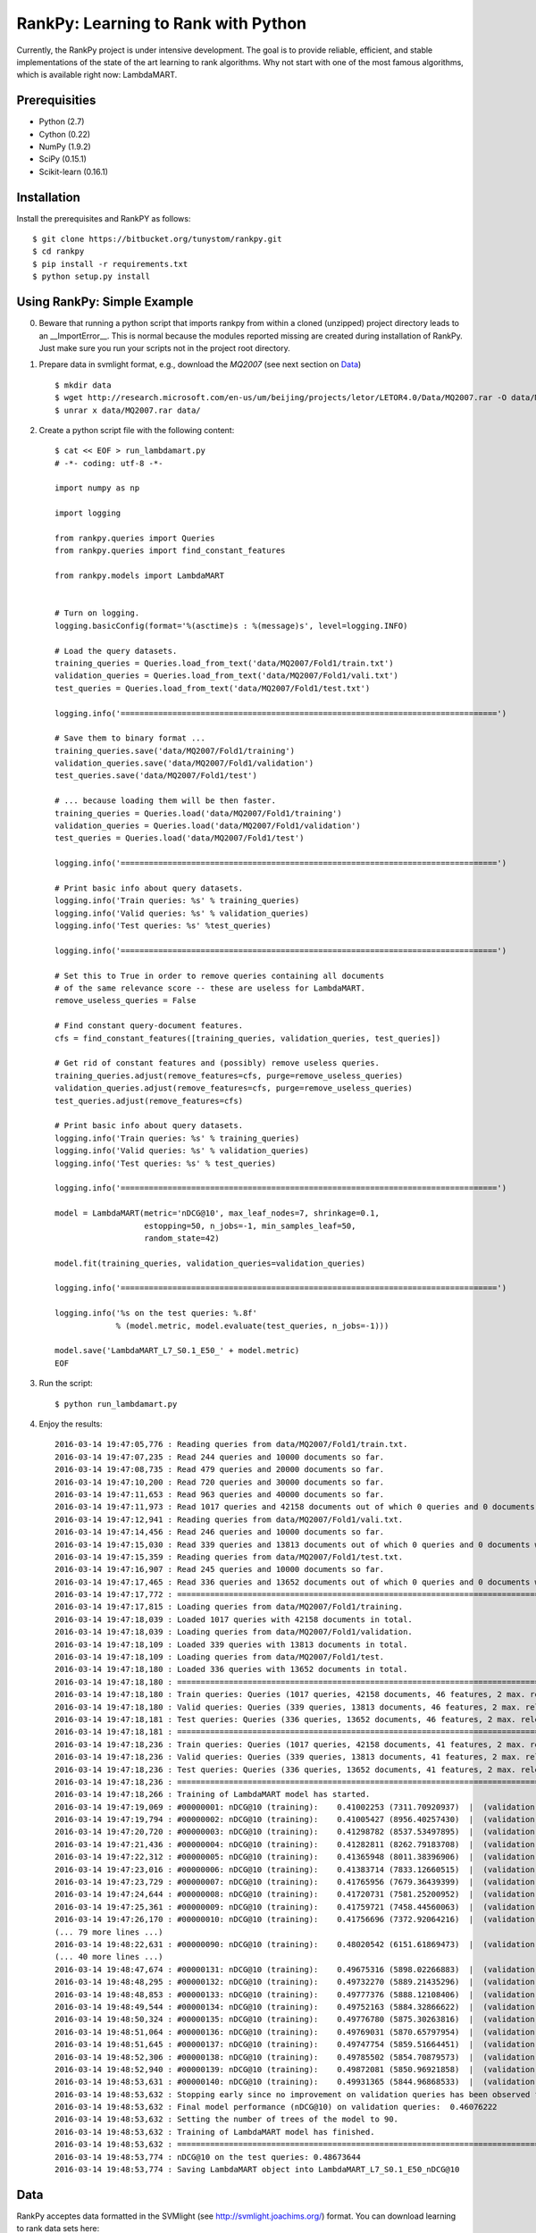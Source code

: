 RankPy: Learning to Rank with Python
====================================

Currently, the RankPy project is under intensive development. The goal is to provide reliable, efficient, and stable implementations of the state of the art
learning to rank algorithms. Why not start with one of the most famous algorithms, which is available right now: LambdaMART.


Prerequisities
--------------
- Python (2.7)
- Cython (0.22)
- NumPy  (1.9.2)
- SciPy  (0.15.1)
- Scikit-learn (0.16.1)

Installation
------------
Install the prerequisites and RankPY as follows::

    $ git clone https://bitbucket.org/tunystom/rankpy.git
    $ cd rankpy
    $ pip install -r requirements.txt
    $ python setup.py install


Using RankPy: Simple Example
----------------------------
0) Beware that running a python script that imports rankpy from within a cloned (unzipped) project directory leads to an __ImportError__. This is normal because the modules reported missing are created during installation of RankPy. Just make sure you run your scripts not in the project root directory.

1) Prepare data in svmlight format, e.g., download the *MQ2007* (see next section on `Data`_) ::

        $ mkdir data
        $ wget http://research.microsoft.com/en-us/um/beijing/projects/letor/LETOR4.0/Data/MQ2007.rar -O data/MQ2007.rar
        $ unrar x data/MQ2007.rar data/


2) Create a python script file with the following content::

        $ cat << EOF > run_lambdamart.py
        # -*- coding: utf-8 -*-

        import numpy as np

        import logging

        from rankpy.queries import Queries
        from rankpy.queries import find_constant_features

        from rankpy.models import LambdaMART


        # Turn on logging.
        logging.basicConfig(format='%(asctime)s : %(message)s', level=logging.INFO)

        # Load the query datasets.
        training_queries = Queries.load_from_text('data/MQ2007/Fold1/train.txt')
        validation_queries = Queries.load_from_text('data/MQ2007/Fold1/vali.txt')
        test_queries = Queries.load_from_text('data/MQ2007/Fold1/test.txt')

        logging.info('================================================================================')

        # Save them to binary format ...
        training_queries.save('data/MQ2007/Fold1/training')
        validation_queries.save('data/MQ2007/Fold1/validation')
        test_queries.save('data/MQ2007/Fold1/test')

        # ... because loading them will be then faster.
        training_queries = Queries.load('data/MQ2007/Fold1/training')
        validation_queries = Queries.load('data/MQ2007/Fold1/validation')
        test_queries = Queries.load('data/MQ2007/Fold1/test')

        logging.info('================================================================================')

        # Print basic info about query datasets.
        logging.info('Train queries: %s' % training_queries)
        logging.info('Valid queries: %s' % validation_queries)
        logging.info('Test queries: %s' %test_queries)

        logging.info('================================================================================')

        # Set this to True in order to remove queries containing all documents
        # of the same relevance score -- these are useless for LambdaMART.
        remove_useless_queries = False

        # Find constant query-document features.
        cfs = find_constant_features([training_queries, validation_queries, test_queries])

        # Get rid of constant features and (possibly) remove useless queries.
        training_queries.adjust(remove_features=cfs, purge=remove_useless_queries)
        validation_queries.adjust(remove_features=cfs, purge=remove_useless_queries)
        test_queries.adjust(remove_features=cfs)

        # Print basic info about query datasets.
        logging.info('Train queries: %s' % training_queries)
        logging.info('Valid queries: %s' % validation_queries)
        logging.info('Test queries: %s' % test_queries)

        logging.info('================================================================================')

        model = LambdaMART(metric='nDCG@10', max_leaf_nodes=7, shrinkage=0.1,
                           estopping=50, n_jobs=-1, min_samples_leaf=50,
                           random_state=42)

        model.fit(training_queries, validation_queries=validation_queries)

        logging.info('================================================================================')

        logging.info('%s on the test queries: %.8f'
                     % (model.metric, model.evaluate(test_queries, n_jobs=-1)))

        model.save('LambdaMART_L7_S0.1_E50_' + model.metric)
        EOF

3) Run the script::

        $ python run_lambdamart.py

4) Enjoy the results::

        2016-03-14 19:47:05,776 : Reading queries from data/MQ2007/Fold1/train.txt.
        2016-03-14 19:47:07,235 : Read 244 queries and 10000 documents so far.
        2016-03-14 19:47:08,735 : Read 479 queries and 20000 documents so far.
        2016-03-14 19:47:10,200 : Read 720 queries and 30000 documents so far.
        2016-03-14 19:47:11,653 : Read 963 queries and 40000 documents so far.
        2016-03-14 19:47:11,973 : Read 1017 queries and 42158 documents out of which 0 queries and 0 documents were discarded.
        2016-03-14 19:47:12,941 : Reading queries from data/MQ2007/Fold1/vali.txt.
        2016-03-14 19:47:14,456 : Read 246 queries and 10000 documents so far.
        2016-03-14 19:47:15,030 : Read 339 queries and 13813 documents out of which 0 queries and 0 documents were discarded.
        2016-03-14 19:47:15,359 : Reading queries from data/MQ2007/Fold1/test.txt.
        2016-03-14 19:47:16,907 : Read 245 queries and 10000 documents so far.
        2016-03-14 19:47:17,465 : Read 336 queries and 13652 documents out of which 0 queries and 0 documents were discarded.
        2016-03-14 19:47:17,772 : ================================================================================
        2016-03-14 19:47:17,815 : Loading queries from data/MQ2007/Fold1/training.
        2016-03-14 19:47:18,039 : Loaded 1017 queries with 42158 documents in total.
        2016-03-14 19:47:18,039 : Loading queries from data/MQ2007/Fold1/validation.
        2016-03-14 19:47:18,109 : Loaded 339 queries with 13813 documents in total.
        2016-03-14 19:47:18,109 : Loading queries from data/MQ2007/Fold1/test.
        2016-03-14 19:47:18,180 : Loaded 336 queries with 13652 documents in total.
        2016-03-14 19:47:18,180 : ================================================================================
        2016-03-14 19:47:18,180 : Train queries: Queries (1017 queries, 42158 documents, 46 features, 2 max. relevance)
        2016-03-14 19:47:18,180 : Valid queries: Queries (339 queries, 13813 documents, 46 features, 2 max. relevance)
        2016-03-14 19:47:18,181 : Test queries: Queries (336 queries, 13652 documents, 46 features, 2 max. relevance)
        2016-03-14 19:47:18,181 : ================================================================================
        2016-03-14 19:47:18,236 : Train queries: Queries (1017 queries, 42158 documents, 41 features, 2 max. relevance)
        2016-03-14 19:47:18,236 : Valid queries: Queries (339 queries, 13813 documents, 41 features, 2 max. relevance)
        2016-03-14 19:47:18,236 : Test queries: Queries (336 queries, 13652 documents, 41 features, 2 max. relevance)
        2016-03-14 19:47:18,236 : ================================================================================
        2016-03-14 19:47:18,266 : Training of LambdaMART model has started.
        2016-03-14 19:47:19,069 : #00000001: nDCG@10 (training):    0.41002253 (7311.70920937)  |  (validation):    0.41130524
        2016-03-14 19:47:19,794 : #00000002: nDCG@10 (training):    0.41005427 (8956.40257430)  |  (validation):    0.41114890
        2016-03-14 19:47:20,720 : #00000003: nDCG@10 (training):    0.41298782 (8537.53497895)  |  (validation):    0.41217137
        2016-03-14 19:47:21,436 : #00000004: nDCG@10 (training):    0.41282811 (8262.79183708)  |  (validation):    0.41191528
        2016-03-14 19:47:22,312 : #00000005: nDCG@10 (training):    0.41365948 (8011.38396906)  |  (validation):    0.41236446
        2016-03-14 19:47:23,016 : #00000006: nDCG@10 (training):    0.41383714 (7833.12660515)  |  (validation):    0.41327476
        2016-03-14 19:47:23,729 : #00000007: nDCG@10 (training):    0.41765956 (7679.36439399)  |  (validation):    0.41597709
        2016-03-14 19:47:24,644 : #00000008: nDCG@10 (training):    0.41720731 (7581.25200952)  |  (validation):    0.41592357
        2016-03-14 19:47:25,361 : #00000009: nDCG@10 (training):    0.41759721 (7458.44560063)  |  (validation):    0.41753739
        2016-03-14 19:47:26,170 : #00000010: nDCG@10 (training):    0.41756696 (7372.92064216)  |  (validation):    0.41772050
        (... 79 more lines ...)
        2016-03-14 19:48:22,631 : #00000090: nDCG@10 (training):    0.48020542 (6151.61869473)  |  (validation):    0.46076222
        (... 40 more lines ...)
        2016-03-14 19:48:47,674 : #00000131: nDCG@10 (training):    0.49675316 (5898.02266883)  |  (validation):    0.45780273
        2016-03-14 19:48:48,295 : #00000132: nDCG@10 (training):    0.49732270 (5889.21435296)  |  (validation):    0.45812762
        2016-03-14 19:48:48,853 : #00000133: nDCG@10 (training):    0.49777376 (5888.12108406)  |  (validation):    0.45807680
        2016-03-14 19:48:49,544 : #00000134: nDCG@10 (training):    0.49752163 (5884.32866622)  |  (validation):    0.45778792
        2016-03-14 19:48:50,324 : #00000135: nDCG@10 (training):    0.49776780 (5875.30263816)  |  (validation):    0.45773001
        2016-03-14 19:48:51,064 : #00000136: nDCG@10 (training):    0.49769031 (5870.65797954)  |  (validation):    0.45881187
        2016-03-14 19:48:51,645 : #00000137: nDCG@10 (training):    0.49747754 (5859.51664451)  |  (validation):    0.45891329
        2016-03-14 19:48:52,306 : #00000138: nDCG@10 (training):    0.49785502 (5854.70879573)  |  (validation):    0.45773058
        2016-03-14 19:48:52,940 : #00000139: nDCG@10 (training):    0.49872081 (5850.96921858)  |  (validation):    0.45870160
        2016-03-14 19:48:53,631 : #00000140: nDCG@10 (training):    0.49931365 (5844.96868533)  |  (validation):    0.45921750
        2016-03-14 19:48:53,632 : Stopping early since no improvement on validation queries has been observed for 50 iterations (since iteration 90)
        2016-03-14 19:48:53,632 : Final model performance (nDCG@10) on validation queries:  0.46076222
        2016-03-14 19:48:53,632 : Setting the number of trees of the model to 90.
        2016-03-14 19:48:53,632 : Training of LambdaMART model has finished.
        2016-03-14 19:48:53,632 : ================================================================================
        2016-03-14 19:48:53,774 : nDCG@10 on the test queries: 0.48673644
        2016-03-14 19:48:53,774 : Saving LambdaMART object into LambdaMART_L7_S0.1_E50_nDCG@10

Data
----
RankPy acceptes data formatted in the SVMlight (see http://svmlight.joachims.org/) format.
You can download learning to rank data sets here:

- **GOV**: http://research.microsoft.com/en-us/um/beijing/projects/letor/LETOR3.0/Gov.rar (you'll need files in QueryLevelNorm)
- **OHSUMED**: http://research.microsoft.com/en-us/um/beijing/projects/letor/LETOR3.0/OHSUMED.zip
- **MQ2007**: http://research.microsoft.com/en-us/um/beijing/projects/letor/LETOR4.0/Data/MQ2007.rar (files for supervised learning)
- **MQ2008**: http://research.microsoft.com/en-us/um/beijing/projects/letor/LETOR4.0/Data/MQ2008.rar (files for supervised learning)
- **Yahoo!**: http://webscope.sandbox.yahoo.com/catalog.php?datatype=c
- **MSLR-WEB10K**: http://research.microsoft.com/en-us/um/beijing/projects/mslr/data/MSLR-WEB10K.zip
- **MSLR-WEB30K**: http://research.microsoft.com/en-us/um/beijing/projects/mslr/data/MSLR-WEB30K.zip
- **Yandex Internet Mathematics 2009**: http://imat2009.yandex.ru/academic/mathematic/2009/en/datasets (query identifier need to be parsed out of comment into qid feature)

All credit for making this list goes to Anne Schuth -- check out [Lerot: an Online Learning to Rank Framework](https://bitbucket.org/ilps/lerot).

Acknowledgements
----------------
Parts of this project were created during my visit at the ILPS research group at the University of Amsterdam, which was funded by ESF (European Science Foundation) and CTU Media Lab Foundation.

License
-------
This program is free software: you can redistribute it and/or modify it under the terms of the GNU Lesser General Public License as published by the Free Software Foundation, either version 3 of the License, or (at your option) any later version.

This program is distributed in the hope that it will be useful, but WITHOUT ANY WARRANTY; without even the implied warranty of MERCHANTABILITY or FITNESS FOR A PARTICULAR PURPOSE. See the GNU Lesser General Public License for more details.

You should have received a copy of the GNU Lesser General Public License along with this program. If not, see http://www.gnu.org/licenses/.

